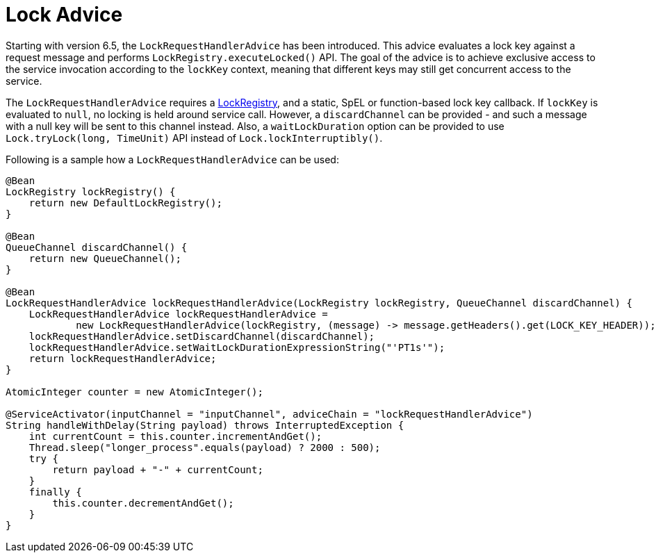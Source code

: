 [[lock-advice]]
= Lock Advice

Starting with version 6.5, the `LockRequestHandlerAdvice` has been introduced.
This advice evaluates a lock key against a request message and performs `LockRegistry.executeLocked()` API.
The goal of the advice is to achieve exclusive access to the service invocation according to the `lockKey` context, meaning that different keys may still get concurrent access to the service.

The `LockRequestHandlerAdvice` requires a xref:distributed-locks.adoc[LockRegistry], and a static, SpEL or function-based lock key callback.
If `lockKey` is evaluated to `null`, no locking is held around service call.
However, a `discardChannel` can be provided - and such a message with a null key will be sent to this channel instead.
Also, a `waitLockDuration` option can be provided to use `Lock.tryLock(long, TimeUnit)` API instead of `Lock.lockInterruptibly()`.

Following is a sample how a `LockRequestHandlerAdvice` can be used:

[source, java]
----
@Bean
LockRegistry lockRegistry() {
    return new DefaultLockRegistry();
}

@Bean
QueueChannel discardChannel() {
    return new QueueChannel();
}

@Bean
LockRequestHandlerAdvice lockRequestHandlerAdvice(LockRegistry lockRegistry, QueueChannel discardChannel) {
    LockRequestHandlerAdvice lockRequestHandlerAdvice =
            new LockRequestHandlerAdvice(lockRegistry, (message) -> message.getHeaders().get(LOCK_KEY_HEADER));
    lockRequestHandlerAdvice.setDiscardChannel(discardChannel);
    lockRequestHandlerAdvice.setWaitLockDurationExpressionString("'PT1s'");
    return lockRequestHandlerAdvice;
}

AtomicInteger counter = new AtomicInteger();

@ServiceActivator(inputChannel = "inputChannel", adviceChain = "lockRequestHandlerAdvice")
String handleWithDelay(String payload) throws InterruptedException {
    int currentCount = this.counter.incrementAndGet();
    Thread.sleep("longer_process".equals(payload) ? 2000 : 500);
    try {
        return payload + "-" + currentCount;
    }
    finally {
        this.counter.decrementAndGet();
    }
}
----